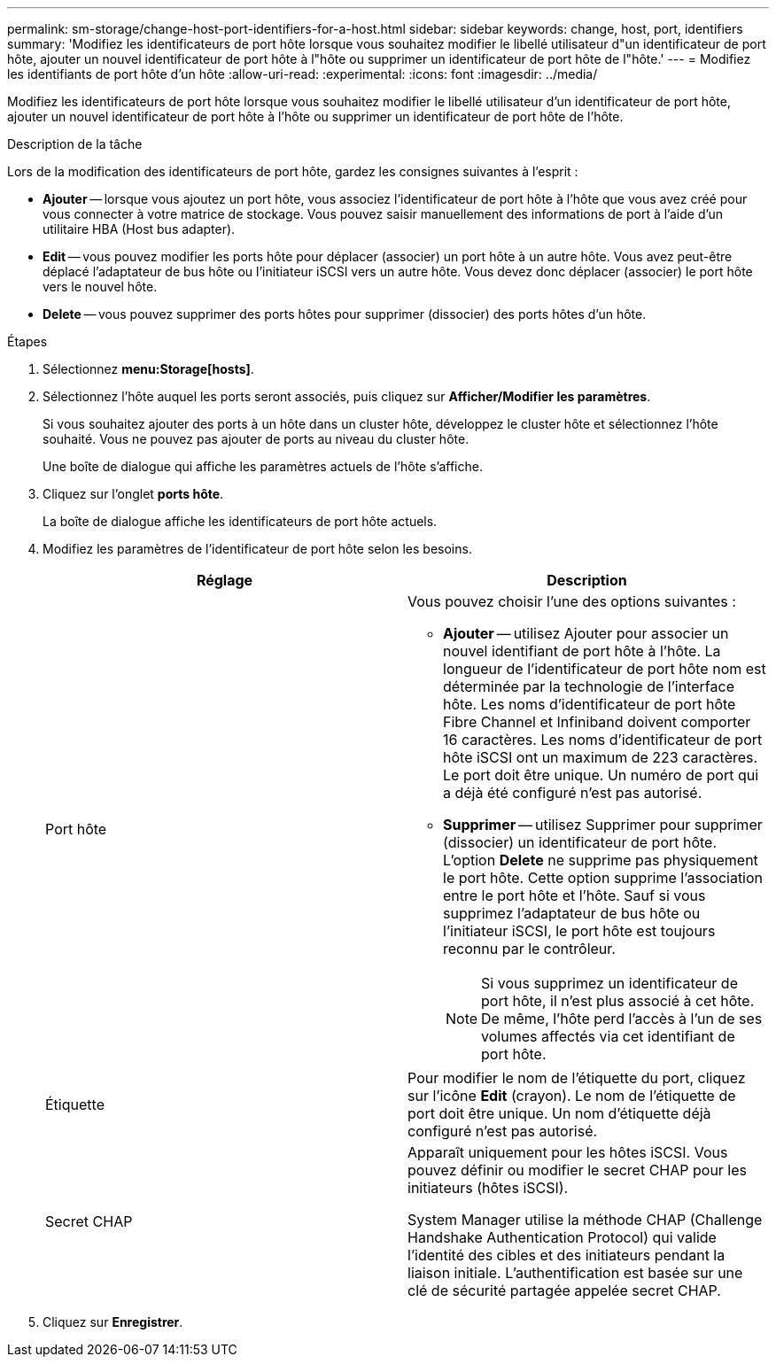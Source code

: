 ---
permalink: sm-storage/change-host-port-identifiers-for-a-host.html 
sidebar: sidebar 
keywords: change, host, port, identifiers 
summary: 'Modifiez les identificateurs de port hôte lorsque vous souhaitez modifier le libellé utilisateur d"un identificateur de port hôte, ajouter un nouvel identificateur de port hôte à l"hôte ou supprimer un identificateur de port hôte de l"hôte.' 
---
= Modifiez les identifiants de port hôte d'un hôte
:allow-uri-read: 
:experimental: 
:icons: font
:imagesdir: ../media/


[role="lead"]
Modifiez les identificateurs de port hôte lorsque vous souhaitez modifier le libellé utilisateur d'un identificateur de port hôte, ajouter un nouvel identificateur de port hôte à l'hôte ou supprimer un identificateur de port hôte de l'hôte.

.Description de la tâche
Lors de la modification des identificateurs de port hôte, gardez les consignes suivantes à l'esprit :

* *Ajouter* -- lorsque vous ajoutez un port hôte, vous associez l'identificateur de port hôte à l'hôte que vous avez créé pour vous connecter à votre matrice de stockage. Vous pouvez saisir manuellement des informations de port à l'aide d'un utilitaire HBA (Host bus adapter).
* *Edit* -- vous pouvez modifier les ports hôte pour déplacer (associer) un port hôte à un autre hôte. Vous avez peut-être déplacé l'adaptateur de bus hôte ou l'initiateur iSCSI vers un autre hôte. Vous devez donc déplacer (associer) le port hôte vers le nouvel hôte.
* *Delete* -- vous pouvez supprimer des ports hôtes pour supprimer (dissocier) des ports hôtes d'un hôte.


.Étapes
. Sélectionnez *menu:Storage[hosts]*.
. Sélectionnez l'hôte auquel les ports seront associés, puis cliquez sur *Afficher/Modifier les paramètres*.
+
Si vous souhaitez ajouter des ports à un hôte dans un cluster hôte, développez le cluster hôte et sélectionnez l'hôte souhaité. Vous ne pouvez pas ajouter de ports au niveau du cluster hôte.

+
Une boîte de dialogue qui affiche les paramètres actuels de l'hôte s'affiche.

. Cliquez sur l'onglet *ports hôte*.
+
La boîte de dialogue affiche les identificateurs de port hôte actuels.

. Modifiez les paramètres de l'identificateur de port hôte selon les besoins.
+
[cols="2*"]
|===
| Réglage | Description 


 a| 
Port hôte
 a| 
Vous pouvez choisir l'une des options suivantes :

** *Ajouter* -- utilisez Ajouter pour associer un nouvel identifiant de port hôte à l'hôte. La longueur de l'identificateur de port hôte nom est déterminée par la technologie de l'interface hôte. Les noms d'identificateur de port hôte Fibre Channel et Infiniband doivent comporter 16 caractères. Les noms d'identificateur de port hôte iSCSI ont un maximum de 223 caractères. Le port doit être unique. Un numéro de port qui a déjà été configuré n'est pas autorisé.
** *Supprimer* -- utilisez Supprimer pour supprimer (dissocier) un identificateur de port hôte. L'option *Delete* ne supprime pas physiquement le port hôte. Cette option supprime l'association entre le port hôte et l'hôte. Sauf si vous supprimez l'adaptateur de bus hôte ou l'initiateur iSCSI, le port hôte est toujours reconnu par le contrôleur.
+
[NOTE]
====
Si vous supprimez un identificateur de port hôte, il n'est plus associé à cet hôte. De même, l'hôte perd l'accès à l'un de ses volumes affectés via cet identifiant de port hôte.

====




 a| 
Étiquette
 a| 
Pour modifier le nom de l'étiquette du port, cliquez sur l'icône *Edit* (crayon). Le nom de l'étiquette de port doit être unique. Un nom d'étiquette déjà configuré n'est pas autorisé.



 a| 
Secret CHAP
 a| 
Apparaît uniquement pour les hôtes iSCSI. Vous pouvez définir ou modifier le secret CHAP pour les initiateurs (hôtes iSCSI).

System Manager utilise la méthode CHAP (Challenge Handshake Authentication Protocol) qui valide l'identité des cibles et des initiateurs pendant la liaison initiale. L'authentification est basée sur une clé de sécurité partagée appelée secret CHAP.

|===
. Cliquez sur *Enregistrer*.

